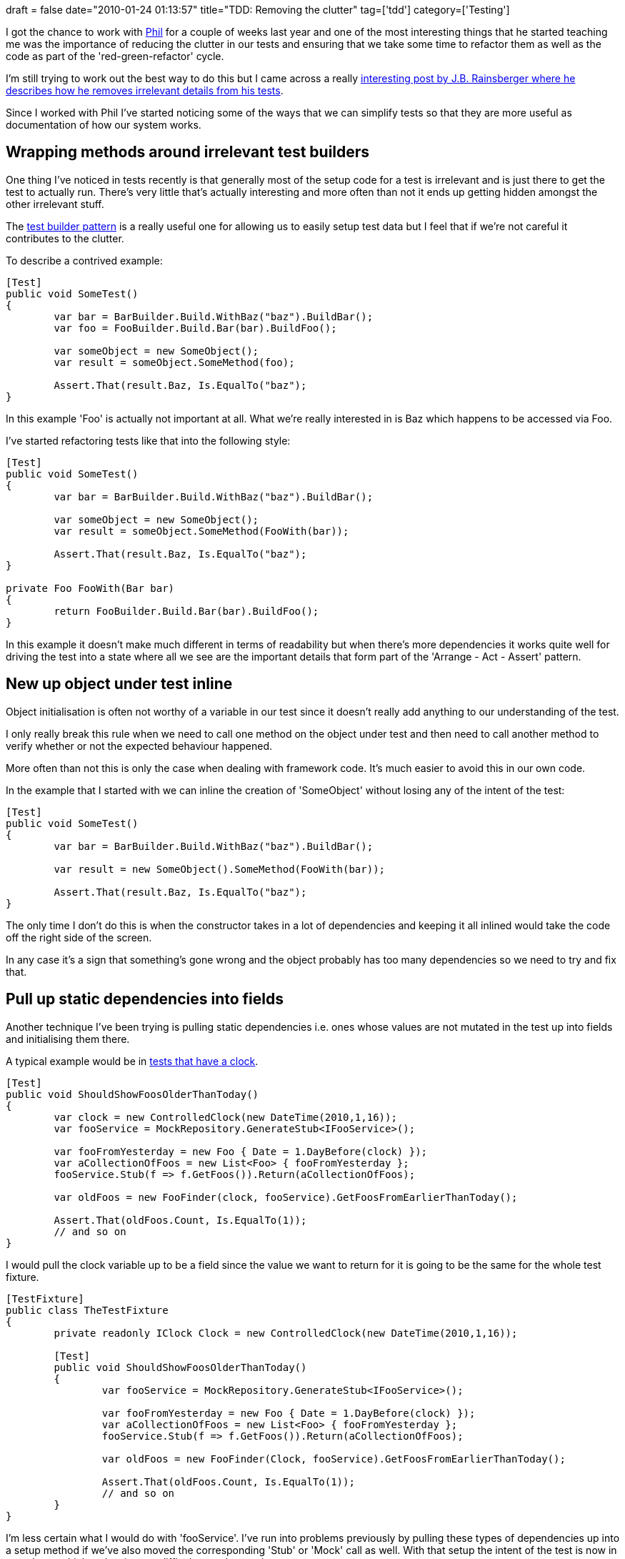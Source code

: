 +++
draft = false
date="2010-01-24 01:13:57"
title="TDD: Removing the clutter"
tag=['tdd']
category=['Testing']
+++

I got the chance to work with http://fragmental.tw/[Phil] for a couple of weeks last year and one of the most interesting things that he started teaching me was the importance of reducing the clutter in our tests and ensuring that we take some time to refactor them as well as the code as part of the 'red-green-refactor' cycle.

I'm still trying to work out the best way to do this but I came across a really http://blog.thecodewhisperer.com/post/333781027/what-your-tests-dont-need-to-know-will-hurt-you[interesting post by J.B. Rainsberger where he describes how he removes irrelevant details from his tests].

Since I worked with Phil I've started noticing some of the ways that we can simplify tests so that they are more useful as documentation of how our system works.

== Wrapping methods around irrelevant test builders

One thing I've noticed in tests recently is that generally most of the setup code for a test is irrelevant and is just there to get the test to actually run. There's very little that's actually interesting and more often than not it ends up getting hidden amongst the other irrelevant stuff.

The http://www.markhneedham.com/blog/2009/01/21/c-builder-pattern-still-useful-for-test-data/[test builder pattern] is a really useful one for allowing us to easily setup test data but I feel that if we're not careful it contributes to the clutter.

To describe a contrived example:

[source,csharp]
----

[Test]
public void SomeTest()
{
	var bar = BarBuilder.Build.WithBaz("baz").BuildBar();
	var foo = FooBuilder.Build.Bar(bar).BuildFoo();

	var someObject = new SomeObject();
	var result = someObject.SomeMethod(foo);

	Assert.That(result.Baz, Is.EqualTo("baz");
}
----

In this example 'Foo' is actually not important at all. What we're really interested in is Baz which happens to be accessed via Foo.

I've started refactoring tests like that into the following style:

[source,csharp]
----

[Test]
public void SomeTest()
{
	var bar = BarBuilder.Build.WithBaz("baz").BuildBar();

	var someObject = new SomeObject();
	var result = someObject.SomeMethod(FooWith(bar));

	Assert.That(result.Baz, Is.EqualTo("baz");
}

private Foo FooWith(Bar bar)
{
	return FooBuilder.Build.Bar(bar).BuildFoo();
}
----

In this example it doesn't make much different in terms of readability but when there's more dependencies it works quite well for driving the test into a state where all we see are the important details that form part of the 'Arrange - Act - Assert' pattern.

== New up object under test inline

Object initialisation is often not worthy of a variable in our test since it doesn't really add anything to our understanding of the test.

I only really break this rule when we need to call one method on the object under test and then need to call another method to verify whether or not the expected behaviour happened.

More often than not this is only the case when dealing with framework code. It's much easier to avoid this in our own code.

In the example that I started with we can inline the creation of 'SomeObject' without losing any of the intent of the test:

[source,csharp]
----

[Test]
public void SomeTest()
{
	var bar = BarBuilder.Build.WithBaz("baz").BuildBar();

	var result = new SomeObject().SomeMethod(FooWith(bar));

	Assert.That(result.Baz, Is.EqualTo("baz");
}
----

The only time I don't do this is when the constructor takes in a lot of dependencies and keeping it all inlined would take the code off the right side of the screen.

In any case it's a sign that something's gone wrong and the object probably has too many dependencies so we need to try and fix that.

== Pull up static dependencies into fields

Another technique I've been trying is pulling static dependencies i.e. ones whose values are not mutated in the test up into fields and initialising them there.

A typical example would be in http://www.markhneedham.com/blog/2010/01/15/tdd-thoughts-on-using-a-clock-in-tests/[tests that have a clock].

[source,csharp]
----

[Test]
public void ShouldShowFoosOlderThanToday()
{
	var clock = new ControlledClock(new DateTime(2010,1,16));
	var fooService = MockRepository.GenerateStub<IFooService>();

	var fooFromYesterday = new Foo { Date = 1.DayBefore(clock) });
	var aCollectionOfFoos = new List<Foo> { fooFromYesterday };
	fooService.Stub(f => f.GetFoos()).Return(aCollectionOfFoos);

	var oldFoos = new FooFinder(clock, fooService).GetFoosFromEarlierThanToday();

	Assert.That(oldFoos.Count, Is.EqualTo(1));
	// and so on
}
----

I would pull the clock variable up to be a field since the value we want to return for it is going to be the same for the whole test fixture.

[source,csharp]
----

[TestFixture]
public class TheTestFixture
{
	private readonly IClock Clock = new ControlledClock(new DateTime(2010,1,16));

	[Test]
	public void ShouldShowFoosOlderThanToday()
	{
		var fooService = MockRepository.GenerateStub<IFooService>();

		var fooFromYesterday = new Foo { Date = 1.DayBefore(clock) });
		var aCollectionOfFoos = new List<Foo> { fooFromYesterday };
		fooService.Stub(f => f.GetFoos()).Return(aCollectionOfFoos);

		var oldFoos = new FooFinder(Clock, fooService).GetFoosFromEarlierThanToday();

		Assert.That(oldFoos.Count, Is.EqualTo(1));
		// and so on
	}
}
----

I'm less certain what I would do with 'fooService'. I've run into problems previously by pulling these types of dependencies up into a setup method if we've also moved the corresponding 'Stub' or 'Mock' call as well. With that setup the intent of the test is now in two places which makes it more difficult to understand.

== In Summary

It's really interesting to read about the way that others are trying to write better tests and http://www.exampler.com/blog/2010/01/13/mocks-the-removal-of-test-detail-and-dynamically-typed-languages/[Brian Marick also has a post where he describes how he is able to create even more intention revealing tests in a dynamic language].

It'd be cool to here some more ideas around this.
